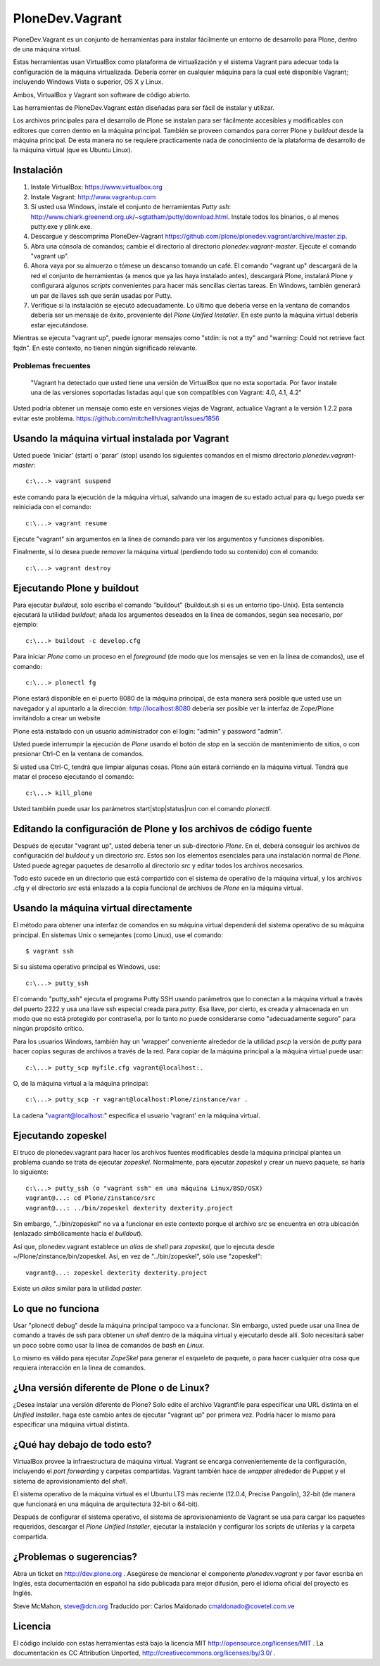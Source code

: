 PloneDev.Vagrant
================

PloneDev.Vagrant es un conjunto de herramientas para instalar fácilmente un entorno de desarrollo para Plone, dentro de una máquina virtual.

Estas herramientas usan VirtualBox como plataforma de virtualización y el sistema Vagrant para adecuar toda la configuración de la máquina virtualizada. Debería correr en cualquier máquina para la cual esté disponible Vagrant; incluyendo Windows Vista o superior, OS X y Linux.

Ambos, VirtualBox y Vagrant son software de código abierto.

Las herramientas de PloneDev.Vagrant están diseñadas para ser fácil de instalar y utilizar.

Los archivos principales para el desarrollo de Plone se instalan para ser fácilmente accesibles y modificables con editores que corren dentro en la máquina principal.
También se proveen comandos para correr Plone y *buildout* desde la máquina principal.
De esta manera no se requiere practicamente nada de conocimiento de la plataforma de desarrollo de la máquina virtual (que es Ubuntu Linux).

Instalación
------------

1. Instale VirtualBox: https://www.virtualbox.org

2. Instale Vagrant: http://www.vagrantup.com

3. Si usted usa Windows, instale el conjunto de herramientas *Putty ssh*: http://www.chiark.greenend.org.uk/~sgtatham/putty/download.html. Instale todos los binarios, o al menos putty.exe y plink.exe.

4. Descargue y descomprima PloneDev-Vagrant https://github.com/plone/plonedev.vagrant/archive/master.zip.

5. Abra una cónsola de comandos; cambie el directorio al directorio *plonedev.vagrant-master*. Ejecute el comando "vagrant up".

6. Ahora vaya por su almuerzo o tómese un descanso tomando un café. El comando "vagrant up" descargará de la red el conjunto de herramientas (a menos que ya las haya instalado antes), descargará Plone, instalará Plone y configurará algunos *scripts* convenientes para hacer más sencillas ciertas tareas. En Windows, también generará un par de llaves ssh que serán usadas por Putty.

7. Verifique si la instalación se ejecutó adecuadamente. Lo último que debería verse en la ventana de comandos debería ser un mensaje de éxito, proveniente del *Plone Unified Installer*. En este punto la máquina virtual debería estar ejecutándose.

Mientras se ejecuta "vagrant up", puede ignorar mensajes como "stdin: is not a tty" and "warning: Could not retrieve fact fqdn". En este contexto, no tienen ningún significado relevante.


Problemas frecuentes
~~~~~~~~~~~~~~~

  "Vagrant ha detectado que usted tiene una versión de VirtualBox que
  no esta soportada. Por favor instale una de las versiones soportadas
  listadas aquí que son compatibles con Vagrant: 4.0, 4.1, 4.2"

Usted podría obtener un mensaje como este en versiones viejas de Vagrant, actualice Vagrant a la versión 1.2.2 para evitar este problema. https://github.com/mitchellh/vagrant/issues/1856

Usando la máquina virtual instalada por Vagrant
--------------------------------------

Usted puede 'iniciar' (start) o 'parar' (stop) usando los siguientes comandos en el mismo directorio *plonedev.vagrant-master*::

    c:\...> vagrant suspend

este comando para la ejecución de la máquina virtual, salvando una imagen de su estado actual para qu luego pueda ser reiniciada con el comando::

    c:\...> vagrant resume

Ejecute "vagrant" sin argumentos en la línea de comando para ver los argumentos y funciones disponibles.

Finalmente, si lo desea puede remover la máquina virtual (perdiendo todo su contenido) con el comando::

    c:\...> vagrant destroy

Ejecutando Plone y buildout
--------------------------

Para ejecutar *buildout*, solo escriba el comando "buildout" (buildout.sh si es un entorno tipo-Unix). Esta sentencia ejecutará la utilidad *buildout*; añada los argumentos deseados en la línea de comandos, según sea necesario, por ejemplo::

    c:\...> buildout -c develop.cfg

Para iniciar *Plone* como un proceso en el *foreground* (de modo que los mensajes se ven en la línea de comandos), use el comando::

    c:\...> plonectl fg

Plone estará disponible en el puerto 8080 de la máquina principal, de esta manera será posible que usted use un navegador y al apuntarlo a la dirección: http://localhost:8080 debería ser posible ver la interfaz de Zope/Plone invitándolo a crear un website

Plone está instalado con un usuario administrador con el login: "admin" y password "admin".

Usted puede interrumpir la ejecución de *Plone* usando el botón de *stop* en la sección de mantenimiento de sitios, o con presionar Ctrl-C en la ventana de comandos.

Si usted usa Ctrl-C, tendrá que limpiar algunas cosas. Plone aún estará corriendo en la máquina virtual. Tendrá que matar el proceso ejecutando el comando::

    c:\...> kill_plone

Usted también puede usar los parámetros start|stop|status|run con el comando *plonectl*.


Editando la configuración de Plone y los archivos de código fuente
--------------------------------------------

Después de ejecutar "vagrant up", usted debería tener un sub-directorio *Plone*. En el, deberá conseguir los archivos de configuración del *buildout* y un directorio *src*. Estos son los elementos esenciales para una instalación normal de *Plone*. Usted puede agregar paquetes de desarrollo al directorio *src* y editar todos los archivos necesarios.

Todo esto sucede en un directorio que está compartido con el sistema de operativo de la máquina virtual, y los archivos .cfg y el directorio *src* está enlazado a la copia funcional de archivos de *Plone* en la máquina virtual.


Usando la máquina virtual directamente
-----------------------------

El método para obtener una interfaz de comandos en su máquina virtual dependerá del sistema operativo de su máquina principal. En sistemas Unix o semejantes (como Linux), use el comando::

    $ vagrant ssh

Si su sistema operativo principal es Windows, use::

    c:\...> putty_ssh

El comando "putty_ssh" ejecuta el programa Putty SSH usando parámetros que lo conectan a la máquina virtual a través del puerto 2222 y usa una llave ssh especial creada para *putty*. Esa llave, por cierto, es creada y almacenada en un modo que no está protegido por contraseña, por lo tanto no puede considerarse como "adecuadamente seguro" para ningún propósito crítico.

Para los usuarios Windows, también hay un 'wrapper' conveniente alrededor de la utilidad *pscp* la versión de *putty* para hacer copias seguras de archivos a través de la red. Para copiar de la máquina principal a la máquina virtual puede usar::


    c:\...> putty_scp myfile.cfg vagrant@localhost:.

O, de la máquina virtual a la máquina principal::

    c:\...> putty_scp -r vagrant@localhost:Plone/zinstance/var .

La cadena "vagrant@localhost:" especifica el usuario 'vagrant' en la máquina virtual.

Ejecutando zopeskel
----------------

El truco de plonedev.vagrant para hacer los archivos fuentes modificables desde la máquina principal plantea un problema cuando se trata de ejecutar *zopeskel*. Normalmente, para ejecutar *zopeskel* y crear un nuevo paquete, se haría lo siguiente::

    c:\...> putty_ssh (o "vagrant ssh" en una máquina Linux/BSD/OSX)
    vagrant@...: cd Plone/zinstance/src
    vagrant@...: ../bin/zopeskel dexterity dexterity.project

Sin embargo, "../bin/zopeskel" no va a funcionar en este contexto porque el archivo *src* se encuentra en otra ubicación (enlazado simbólicamente hacia el *buildout*).

Así que, plonedev.vagrant establece un *alias* de *shell* para *zopeskel*, que lo ejecuta desde ~/Plone/zinstance/bin/zopeskel. Así, en vez de "../bin/zopeskel", sólo use "zopeskel"::

    vagrant@...: zopeskel dexterity dexterity.project

Existe un *alias* similar para la utilidad *paster*.

Lo que no funciona
-----------------

Usar "plonectl debug" desde la máquina principal tampoco va a funcionar. Sin embargo, usted puede usar una línea de comando a través de ssh para obtener un *shell* dentro de la máquina virtual y ejecutarlo desde allí. Solo necesitará saber un poco sobre como usar la línea de comandos de *bash* en *Linux*.

Lo mismo es válido para ejecutar *ZopeSkel* para generar el esqueleto de paquete, o para hacer cualquier otra cosa que requiera interacción en la línea de comandos.

¿Una versión diferente de Plone o de Linux?
--------------------------------------

¿Desea instalar una versión diferente de Plone? Solo edite el archivo Vagrantfile para especificar una URL distinta en el *Unified Installer*. haga este cambio antes de ejecutar "vagrant up" por primera vez. Podría hacer lo mismo para especificar una máquina virtual distinta.

¿Qué hay debajo de todo esto?
---------------------

VirtualBox provee la infraestructura de máquina virtual. Vagrant se encarga convenientemente de la configuración, incluyendo el *port forwarding* y carpetas compartidas. Vagrant también hace de *wrapper* alrededor de Puppet y el sistema de aprovisionamiento del *shell*.

El sistema operativo de la máquina virtual es el Ubuntu LTS más reciente (12.0.4, Precise Pangolin), 32-bit (de manera que funcionará en una máquina de arquitectura 32-bit o 64-bit).

Después de configurar el sistema operativo, el sistema de aprovisionamiento de Vagrant se usa para cargar los paquetes requeridos, descargar el *Plone Unified Installer*, ejecutar la instalación y configurar los scripts de utilerías y la carpeta compartida.

¿Problemas o sugerencias?
------------------------

Abra un ticket en http://dev.plone.org . Asegúrese de mencionar el componente *plonedev.vagrant* y por favor escriba en Inglés, esta documentación en español ha sido publicada para mejor difusión, pero el idioma oficial del proyecto es Inglés.

Steve McMahon, steve@dcn.org
Traducido por: Carlos Maldonado cmaldonado@covetel.com.ve

Licencia
-------

El código incluído con estas herramientas está bajo la licencia MIT http://opensource.org/licenses/MIT . La documentación es CC Attribution Unported, http://creativecommons.org/licenses/by/3.0/ .
